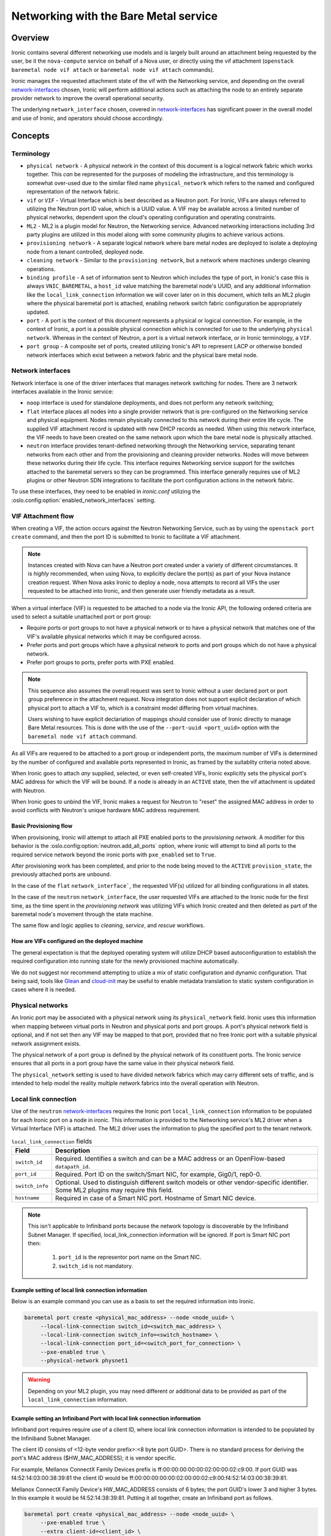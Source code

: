 .. _admin-networking:

======================================
Networking with the Bare Metal service
======================================

Overview
========

Ironic contains several different networking use models and is largely built
around an attachment being requested by the user, be it the ``nova-compute``
service on behalf of a Nova user, or directly using the vif attachment
(``openstack baremetal node vif attach`` or ``baremetal node vif attach``
commands).

Ironic manages the requested attachment state of the vif with the Networking
service, and depending on the overall network-interfaces_ chosen, Ironic will
perform additional actions such as attaching the node to an entirely separate
provider network to improve the overall operational security.

The underlying ``network_interface`` chosen, covered in network-interfaces_
has significant power in the overall model and use of Ironic, and operators
should choose accordingly.

Concepts
========

Terminology
-----------

- ``physical network`` - A physical network in the context of this document
  is a logical network fabric which works together. This *can* be represented
  for the purposes of modeling the infrastructure, and this terminology is
  somewhat over-used due to the similar filed name ``physical_network``
  which refers to the named and configured representation of the network
  fabric.

- ``vif`` or ``VIF`` - Virtual Interface which is best described as a Neutron
  port. For Ironic, VIFs are always referred to utilizing the Neutron port ID
  value, which is a UUID value. A VIF may be available across a limited number
  of physical networks, dependent upon the cloud's operating configuration
  and operating constraints.

- ``ML2`` - ML2 is a plugin model for Neutron, the Networking service.
  Advanced networking interactions including 3rd party plugins are utilized
  in this model along with some community plugins to achieve various actions.

- ``provisioning network`` - A separate logical network where bare metal nodes
  are deployed to isolate a deploying node from a tenant controlled, deployed
  node.

- ``cleaning network`` - Similar to the ``provisioning network``, but a
  network where machines undergo cleaning operations.

- ``binding profile`` - A set of information sent to Neutron which includes
  the type of port, in Ironic's case this is always ``VNIC_BAREMETAL``,
  a ``host_id`` value matching the baremetal node's UUID, and any additional
  information like the ``local_link_connection`` information we will cover
  later on in this document, which tells an ML2 plugin where the physical
  baremetal port is attached, enabling network switch fabric configuration
  be appropriately updated.

- ``port`` - A port is the context of this document represents a physical
  or logical connection. For example, in the context of Ironic, a port is
  a possible physical connection which is connected for use to the underlying
  ``physical network``. Whereas in the context of Neutron, a port is a
  virtual network interface, or in Ironic terminology, a ``VIF``.

- ``port group`` - A composite set of ports, created utilizing Ironic's API
  to represent LACP or otherwise bonded network interfaces which exist between
  a network fabric and the physical bare metal node.

.. _network-interfaces:

Network interfaces
------------------

Network interface is one of the driver interfaces that manages network
switching for nodes. There are 3 network interfaces available in
the Ironic service:

- ``noop`` interface is used for standalone deployments, and does not perform
  any network switching;

- ``flat`` interface places all nodes into a single provider network that is
  pre-configured on the Networking service and physical equipment. Nodes remain
  physically connected to this network during their entire life cycle. The
  supplied VIF attachment record is updated with new DHCP records as needed.
  When using this network interface, the VIF needs to have been created on the
  same network upon which the bare metal node is physically attached.

- ``neutron`` interface provides tenant-defined networking through the
  Networking service, separating tenant networks from each other and from the
  provisioning and cleaning provider networks. Nodes will move between these
  networks during their life cycle. This interface requires Networking service
  support for the switches attached to the baremetal servers so they can be
  programmed. This interface generally requires use of ML2 plugins or other
  Neutron SDN integrations to facilitate the port configuration actions in
  the network fabric.

To use these interfaces, they need to be enabled in *ironic.conf* utilizing
the :oslo.config:option:`enabled_network_interfaces` setting.

VIF Attachment flow
-------------------

When creating a VIF, the action occurs against the Neutron Networking Service,
such as by using the ``openstack port create`` command, and then the port ID
is submitted to Ironic to facilitate a VIF attachment.

.. NOTE::
   Instances created with Nova can have a Neutron port created under a variety
   of different circumstances. It is *highly* recommended, when using Nova,
   to explicitly declare the port(s) as part of your Nova instance creation
   request. When Nova asks Ironic to deploy a node, nova attempts to record
   all VIFs the user requested to be attached into Ironic, and then generate
   user friendly metadata as a result.

When a virtual interface (VIF) is requested to be attached to a node via the
Ironic API, the following ordered criteria are used to select a suitable
unattached port or port group:

* Require ports or port groups to not have a physical network or to have a
  physical network that matches one of the VIF's available physical networks
  which it may be configured across.

* Prefer ports and port groups which have a physical network to ports and
  port groups which do not have a physical network.

* Prefer port groups to ports, prefer ports with PXE enabled.

.. NOTE::
   This sequence also assumes the overall request was sent to Ironic without
   a user declared port or port group preference in the attachment request.
   Nova integration does not support explicit declaration of which physical
   port to attach a VIF to, which is a constraint model differing from
   virtual machines.

   Users wishing to have explicit declariation of mappings should consider use
   of Ironic directly to manage Bare Metal resources. This is done with the
   use of the ``--port-uuid <port_uuid>`` option with the ``baremetal node vif
   attach`` command.

As all VIFs are requered to be attached to a port group or independent
ports, the maximum number of VIFs is determined by the number of configured
and available ports represented in Ironic, as framed by the suitablity
criteria noted above.

When Ironic goes to attach *any* supplied, selected, or even self-created
VIFs, Ironic explicitly sets the physical port's MAC address for which the
VIF will be bound. If a node is already in an ``ACTIVE`` state, then the
vif attachment is updated with Neutron.

When Ironic goes to unbind the VIF, Ironic makes a request for Neutron to
"reset" the assigned MAC address in order to avoid conflicts with Neutron's
unique hardware MAC address requirement.

Basic Provisioning flow
~~~~~~~~~~~~~~~~~~~~~~~

When provisioning, Ironic will attempt to attach all PXE enabled
ports to the *provisioning network*. A modifier for this behavior is the
:oslo.config:option:`neutron.add_all_ports` option, where ironic will
attempt to bind all ports to the required service network beyond the
ironic ports with ``pxe_enabled`` set to ``True``.

After provisioning work has been completed, and prior to the node being
moved to the ``ACTIVE`` ``provision_state``, the previously attached ports
are unbound.

In the case of the ``flat`` ``network_interface```, the requested VIF(s)
utilized for all binding configurations in all states.

In the case of the ``neutron`` ``network_interface``, the user requested VIFs
are attached to the Ironic node for the first time, as the time spent in
the *provisioning network* was utilizing VIFs which Ironic created and then
deleted as part of the baremetal node's movement through the state machine.

The same flow and logic applies to *cleaning*, *service*, and *rescue*
workflows.

How are VIFs configured on the deployed machine
~~~~~~~~~~~~~~~~~~~~~~~~~~~~~~~~~~~~~~~~~~~~~~~~~~~~~

The general expectation is that the deployed operating system will utilize
DHCP based autoconfiguration to establish the required configuration into
running state for the newly provisioned machine automatically.

We do not suggest nor recommend attempting to utiize a mix of static
configuration and dynamic configuration. That being said, tools like
`Glean <https://opendev.org/opendev/glean>`_ and `cloud-init
<https://github.com/canonical/cloud-init>`_ may be useful to enable
metadata translation to static system configuration in cases where
it is needed.

.. _multitenancy-physnets:

Physical networks
-----------------

An Ironic port may be associated with a physical network using its
``physical_network`` field. Ironic uses this information when
mapping between virtual ports in Neutron and physical ports and
port groups.  A port's physical network field is optional, and if not
set then any VIF may be mapped to that port, provided that no free
Ironic port with a suitable physical network assignment exists.

The physical network of a port group is defined by the physical network of its
constituent ports. The Ironic service ensures that all ports in a port
group have the same value in their physical network field.

The ``physical_network`` setting is used to have divided network fabrics which
may carry different sets of traffic, and is intended to help model the reality
multiple network fabrics into the overall operation with Neutron.

Local link connection
---------------------

Use of the ``neutron`` network-interfaces_ requires the Ironic  port
``local_link_connection`` information to be populated for each Ironic port
on a node in ironic. This information is provided to the Networking service's
ML2 driver when a Virtual Interface (VIF) is attached. The ML2 driver uses the
information to plug the specified port to the tenant network.

.. list-table:: ``local_link_connection`` fields
   :header-rows: 1

   * - Field
     - Description
   * - ``switch_id``
     - Required. Identifies a switch and can be a MAC address or an
       OpenFlow-based ``datapath_id``.
   * - ``port_id``
     - Required. Port ID on the switch/Smart NIC, for example, Gig0/1, rep0-0.
   * - ``switch_info``
     - Optional. Used to distinguish different switch models or other
       vendor-specific identifier. Some ML2 plugins may require this
       field.
   * - ``hostname``
     - Required in case of a Smart NIC port.
       Hostname of Smart NIC device.
.. note::
      This isn't applicable to Infiniband ports because the network topology
      is discoverable by the Infiniband Subnet Manager.
      If specified, local_link_connection information will be ignored.
      If port is Smart NIC port then:

        1. ``port_id`` is the representor port name on the Smart NIC.
        2. ``switch_id`` is not mandatory.

Example setting of local link connection information
~~~~~~~~~~~~~~~~~~~~~~~~~~~~~~~~~~~~~~~~~~~~~~~~~~~~

Below is an example command you can use as a basis to set the
required information into Ironic.

.. code-block:: shell

  baremetal port create <physical_mac_address> --node <node_uuid> \
       --local-link-connection switch_id=<switch_mac_address> \
       --local-link-connection switch_info=<switch_hostname> \
       --local-link-connection port_id=<switch_port_for_connection> \
       --pxe-enabled true \
       --physical-network physnet1

.. WARNING::
   Depending on your ML2 plugin, you may need different or additional data
   to be provided as part of the ``local_link_connection`` information.

Example setting an Infiniband Port with local link connection information
~~~~~~~~~~~~~~~~~~~~~~~~~~~~~~~~~~~~~~~~~~~~~~~~~~~~~~~~~~~~~~~~~~~~~~~~~

Infiniband port requires require use of a client ID, where local link
connection information is intended to be populated by the Infiniband
Subnet Manager.

The client ID consists of <12-byte vendor prefix>:<8 byte port GUID>.
There is no standard process for deriving the port's MAC address ($HW_MAC_ADDRESS);
it is vendor specific.

For example, Mellanox ConnectX Family Devices prefix is ff:00:00:00:00:00:02:00:00:02:c9:00.
If port GUID was f4:52:14:03:00:38:39:81 the client ID would be
ff:00:00:00:00:00:02:00:00:02:c9:00:f4:52:14:03:00:38:39:81.

Mellanox ConnectX Family Device's HW_MAC_ADDRESS consists of 6 bytes;
the port GUID's lower 3 and higher 3 bytes. In this example it would be f4:52:14:38:39:81.
Putting it all together, create an Infiniband port as follows.

.. code-block:: shell

  baremetal port create <physical_mac_address> --node <node_uuid> \
       --pxe-enabled true \
       --extra client-id=<client_id> \
       --physical-network physnet1

Example setting a Smart NIC port
~~~~~~~~~~~~~~~~~~~~~~~~~~~~~~~~

Smart NIC usage is a very specialized use case where an ML2 plugin
as part of an infrastructure or the ``neutron-l2-agent`` is installed
in the operating system on the Smart NIC *and* the service is configured
to speak with the rest of the OpenStack deployment.

When a Smart NIC is present which is integrated in this fashion,
Ironic needs to be aware to ensure overall chasiss power is in a state
which is suitable to ensure that the port can be attached. i.e. The card
can be programmed remotely.

To signal to Ironic the device and connection is supplied via a
Smart NIC, use the following command. This requires the ``hostname``
of the operating system inside the Smart NIC to asserted along with
the ``port_id`` value to match the internal port representation name.

.. code-block:: shell

  baremetal port create <physical_mac_address> --node <node_uuid> \
       --local-link-connection hostname=<smartnic_hostname> \
       --local-link-connection port_id=<internal_port_name> \
       --pxe-enabled true \
       --physical-network physnet1 \
       --is-smartnic

Configuring and using Network Multi-tenancy
===========================================

See the :ref:`configure-tenant-networks` section in the installation guide for
the Bare Metal (Ironic) service.


Configuring the Networking service
==================================

In addition to configuring Ironic, some additional configuration
of the Neutron is required to ensure ports for bare metal servers
are correctly programmed *and* represent a proper state, depending on your
use model.

This configuration is determined by the Ironic network interface drivers
you have enabled, which top of rack switches you have in your environment,
and ultimately the structural model of your network, as in if your using
``physical_network`` values.

Physnet Mapping
---------------

When using physnet mapping, it is critical for proper instance scheduling for
network resources to be informed of the physical network mappins which
are represented in relation to the hosts in the deployment.

This takes the form of the ``ironic-neutron-agent`` which operators should
deploy. Information on how to setup and configure this agent can be located
at in the networking-baremetal installation documentation for the
`ironic-neutron-agent <https://docs.openstack.org/networking-baremetal/latest/install/index.html#configure-ironic-neutron-agent>`_.

``flat`` network interface
--------------------------

In order for Networking service ports to correctly operate with the Ironic
service ``flat`` network interface the ``baremetal`` ML2 mechanism driver from
`networking-baremetal
<https://opendev.org/openstack/networking-baremetal>`_ needs to be
loaded into the Neutron configuration. This driver understands that
the switch should be already configured by the admin, and will mark the
networking service ports as successfully bound as nothing else needs to be
done for the ``VNIC_BAREMETAL`` binding requests which made by Ironic on
behalf of users seeking their ports to be attached.

#. Install the ``networking-baremetal`` library

   .. code-block:: console

     $ pip install networking-baremetal

#. Enable the ``baremetal`` driver in the Networking service ML2 configuration
   file

   .. code-block:: ini

     [ml2]
     mechanism_drivers = ovs,baremetal

#. Restart your Neutron API service, which houses the ML2 mechanism drivers.

``neutron`` network interface
-----------------------------

The ``neutron`` network interface allows the Networking service to program the
physical top of rack switches for the bare metal servers. To do this an ML2
mechanism driver which supports the ``baremetal`` VNIC type for the make and
model of top of rack switch in the environment must be installed and enabled.

This is a list of known top of rack ML2 mechanism drivers which work with the
``neutron`` network interface.

Community ML2 Drivers
~~~~~~~~~~~~~~~~~~~~~

Community ML2 drivers are drivers maintained by the community, and can be
expected to generally focus on the minimum viable need to facilitate use
cases.

Networking Generic Switch
  This ML2 mechanism driver is generally viewed as the "go-to" solution to get
  started. It is modeled upon remote switch configuration using text interfaces,
  and the minimum feature for each switch is "setting a port on a vlan".
  This ML2 driver is tested in CI as it also supports management of some virtual
  machine networking as Ironic uses it in CI. It is also relatively simple to
  modify to enable support for newer models, or changes in vendor command
  lines. It also has some defects and issues, but is still viewed as the
  first "go-to" solution to get started.
  More information is available in the project's `README
  <https://opendev.org/openstack/networking-generic-switch/src/branch/master/README.rst>`_.
  The project's documentation can also be found
  `here <https://docs.openstack.org/networking-generic-switch/latest/>`_.

Networking Baremetal
  This ML2 mechanism driver, which we briefly cover in the ``flat`` network
  interface settings earlier in this document, also has support for asserting
  configuration to remote switches using
  `Netconf <https://en.wikipedia.org/wiki/NETCONF>`_ with the
  `OpenConfig <https://www.openconfig.net/>`_ data model. This, similar to
  the issues with DMTF Redfish, means that it doesn't work for every Netconf
  supported switch.
  More information can be found at networking-baremetal
  `documentation <https://docs.openstack.org/networking-baremetal>`_
  and
  `device-drivers documentation <https://docs.openstack.org/networking-baremetal/latest/configuration/ml2/device_drivers/index.html>`_
  with some additional detail covered on how to configure
  `devices to manage <https://docs.openstack.org/networking-baremetal/latest/install/index.html#add-devices-switches-to-manage>`_.


Vendor ML2 Drivers
~~~~~~~~~~~~~~~~~~

Cisco Nexus (networking-cisco)
  To install and configure this ML2 mechanism driver see `Nexus Mechanism
  Driver Installation Guide
  <https://networking-cisco.readthedocs.io/projects/test/en/latest/install/ml2-nexus.html#nexus-mechanism-driver-installation-guide>`_.
  This driver does appear to be maintained by the vendor, but the Ironic
  community is unaware of it's status otherwise.

Arista (networking-arista)
  The networking-arista project does appear to have some logic to handle
  the VNIC_BAREMETAL requests, and Arista was deeply involved when the
  overall model of ML2 switch orchustration was created.
  Limited information is available, but the repository can be found at
  on OpenDev in the `x/networking-arista <https://opendev.org/x/networking-arista>`_
  repository.

Previously in this list we included networking-fujitsu, however it
no longer appears maintained. Customers of Fujitsu products should
inquire with Fujitsu directly.
